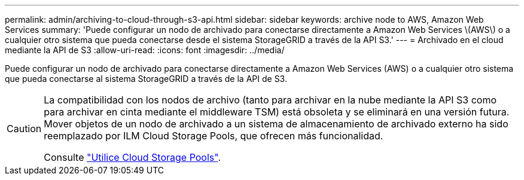 ---
permalink: admin/archiving-to-cloud-through-s3-api.html 
sidebar: sidebar 
keywords: archive node to AWS, Amazon Web Services 
summary: 'Puede configurar un nodo de archivado para conectarse directamente a Amazon Web Services \(AWS\) o a cualquier otro sistema que pueda conectarse desde el sistema StorageGRID a través de la API S3.' 
---
= Archivado en el cloud mediante la API de S3
:allow-uri-read: 
:icons: font
:imagesdir: ../media/


[role="lead"]
Puede configurar un nodo de archivado para conectarse directamente a Amazon Web Services (AWS) o a cualquier otro sistema que pueda conectarse al sistema StorageGRID a través de la API de S3.

[CAUTION]
====
La compatibilidad con los nodos de archivo (tanto para archivar en la nube mediante la API S3 como para archivar en cinta mediante el middleware TSM) está obsoleta y se eliminará en una versión futura. Mover objetos de un nodo de archivado a un sistema de almacenamiento de archivado externo ha sido reemplazado por ILM Cloud Storage Pools, que ofrecen más funcionalidad.

Consulte link:../ilm/what-cloud-storage-pool-is.html["Utilice Cloud Storage Pools"].

====